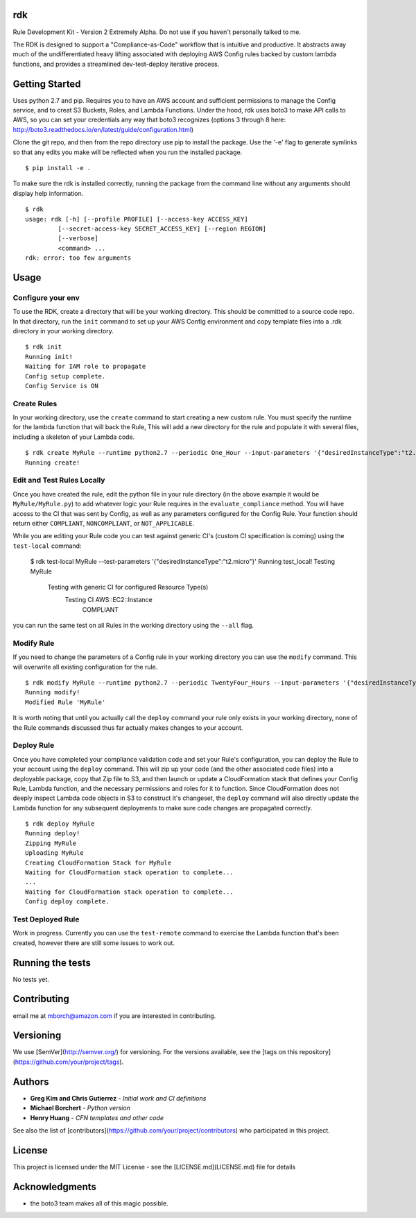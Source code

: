 rdk
===
Rule Development Kit - Version 2
Extremely Alpha.  Do not use if you haven't personally talked to me.

The RDK is designed to support a "Compliance-as-Code" workflow that is intuitive and productive.  It abstracts away much of the undifferentiated heavy lifting associated with deploying AWS Config rules backed by custom lambda functions, and provides a streamlined dev-test-deploy iterative process.

Getting Started
===============
Uses python 2.7 and pip.  Requires you to have an AWS account and sufficient permissions to manage the Config service, and to creat S3 Buckets, Roles, and Lambda Functions.  Under the hood, rdk uses boto3 to make API calls to AWS, so you can set your credentials any way that boto3 recognizes (options 3 through 8 here: http://boto3.readthedocs.io/en/latest/guide/configuration.html)

Clone the git repo, and then from the repo directory use pip to install the package.  Use the '-e' flag to generate symlinks so that any edits you make will be reflected when you run the installed package.

::

  $ pip install -e .

To make sure the rdk is installed correctly, running the package from the command line without any arguments should display help information.

::

  $ rdk
  usage: rdk [-h] [--profile PROFILE] [--access-key ACCESS_KEY]
           [--secret-access-key SECRET_ACCESS_KEY] [--region REGION]
           [--verbose]
           <command> ...
  rdk: error: too few arguments

Usage
=====

Configure your env
------------------
To use the RDK, create a directory that will be your working directory.  This should be committed to a source code repo.  In that directory, run the ``init`` command to set up your AWS Config environment and copy template files into a .rdk directory in your working directory.

::

  $ rdk init
  Running init!
  Waiting for IAM role to propagate
  Config setup complete.
  Config Service is ON

Create Rules
------------
In your working directory, use the ``create`` command to start creating a new custom rule.  You must specify the runtime for the lambda function that will back the Rule, This will add a new directory for the rule and populate it with several files, including a skeleton of your Lambda code.

::

  $ rdk create MyRule --runtime python2.7 --periodic One_Hour --input-parameters '{"desiredInstanceType":"t2.micro"}' --event AWS::EC2::Instance
  Running create!

Edit and Test Rules Locally
---------------------------
Once you have created the rule, edit the python file in your rule directory (in the above example it would be ``MyRule/MyRule.py``) to add whatever logic your Rule requires in the ``evaluate_compliance`` method.  You will have access to the CI that was sent by Config, as well as any parameters configured for the Config Rule.  Your function should return either ``COMPLIANT``, ``NONCOMPLIANT``, or ``NOT_APPLICABLE``.

While you are editing your Rule code you can test against generic CI's (custom CI specification is coming) using the ``test-local`` command:

  $ rdk test-local MyRule --test-parameters '{"desiredInstanceType":"t2.micro"}'
  Running test_local!
  Testing MyRule
  	Testing with generic CI for configured Resource Type(s)
  		Testing CI AWS::EC2::Instance
  			COMPLIANT

you can run the same test on all Rules in the working directory using the ``--all`` flag.

Modify Rule
-----------
If you need to change the parameters of a Config rule in your working directory you can use the ``modify`` command.  This will overwrite all existing configuration for the rule.

::

  $ rdk modify MyRule --runtime python2.7 --periodic TwentyFour_Hours --input-parameters '{"desiredInstanceType":"t2.micro"}'
  Running modify!
  Modified Rule 'MyRule'

It is worth noting that until you actually call the ``deploy`` command your rule only exists in your working directory, none of the Rule commands discussed thus far actually makes changes to your account.

Deploy Rule
-----------
Once you have completed your compliance validation code and set your Rule's configuration, you can deploy the Rule to your account using the ``deploy`` command.  This will zip up your code (and the other associated code files) into a deployable package, copy that Zip file to S3, and then launch or update a CloudFormation stack that defines your Config Rule, Lambda function, and the necessary permissions and roles for it to function.  Since CloudFormation does not deeply inspect Lambda code objects in S3 to construct it's changeset, the ``deploy`` command will also directly update the Lambda function for any subsequent deployments to make sure code changes are propagated correctly.

::

  $ rdk deploy MyRule
  Running deploy!
  Zipping MyRule
  Uploading MyRule
  Creating CloudFormation Stack for MyRule
  Waiting for CloudFormation stack operation to complete...
  ...
  Waiting for CloudFormation stack operation to complete...
  Config deploy complete.

Test Deployed Rule
------------------
Work in progress.  Currently you can use the ``test-remote`` command to exercise the Lambda function that's been created, however there are still some issues to work out.

Running the tests
=================

No tests yet.

Contributing
============

email me at mborch@amazon.com if you are interested in contributing.

Versioning
==========

We use [SemVer](http://semver.org/) for versioning. For the versions available, see the [tags on this repository](https://github.com/your/project/tags).

Authors
=======

* **Greg Kim and Chris Gutierrez** - *Initial work and CI definitions*
* **Michael Borchert** - *Python version*
* **Henry Huang** - *CFN templates and other code*

See also the list of [contributors](https://github.com/your/project/contributors) who participated in this project.

License
=======

This project is licensed under the MIT License - see the [LICENSE.md](LICENSE.md) file for details

Acknowledgments
===============

* the boto3 team makes all of this magic possible.
